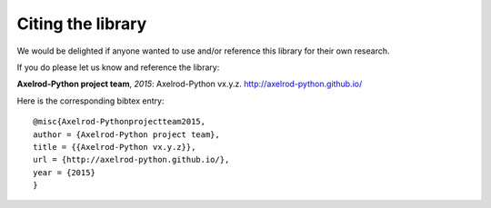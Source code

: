 Citing the library
==================

We would be delighted if anyone wanted to use and/or reference this library for
their own research.

If you do please let us know and reference the library:

**Axelrod-Python project team**, *2015*: Axelrod-Python vx.y.z.
http://axelrod-python.github.io/

Here is the corresponding bibtex entry::

    @misc{Axelrod-Pythonprojectteam2015,
    author = {Axelrod-Python project team},
    title = {{Axelrod-Python vx.y.z}},
    url = {http://axelrod-python.github.io/},
    year = {2015}
    }
